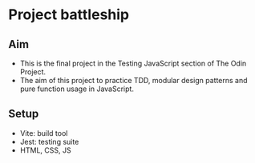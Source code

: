 * Project battleship

** Aim
- This is the final project in the Testing JavaScript section of The Odin Project.
- The aim of this project to practice TDD, modular design patterns and pure function usage in JavaScript.
** Setup
 - Vite: build tool
 - Jest: testing suite
 - HTML, CSS, JS
